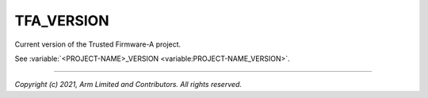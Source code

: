 TFA_VERSION
===========

.. default-domain:: cmake

.. variable:: TFA_VERSION

Current version of the Trusted Firmware-A project.

See :variable:`<PROJECT-NAME>_VERSION <variable:PROJECT-NAME_VERSION>`.

--------------

*Copyright (c) 2021, Arm Limited and Contributors. All rights reserved.*
